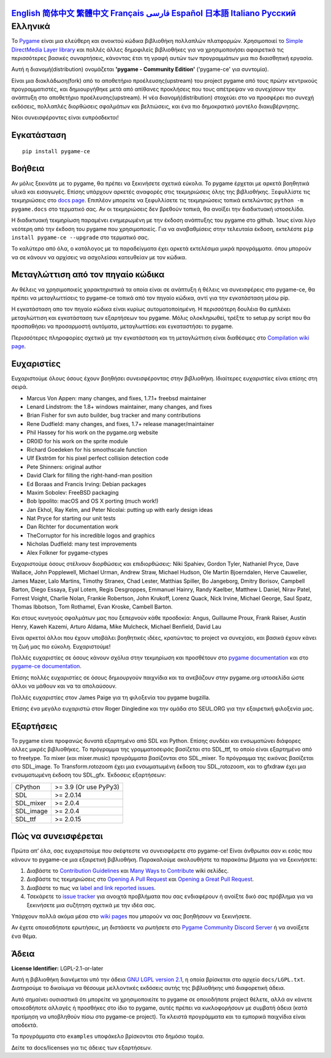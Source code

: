 .. image:: https://raw.githubusercontent.com/pygame-community/pygame-ce/main/docs/reST/_static/pygame_ce_logo.svg
  :width: 800
  :alt: pygame
  :target: https://pyga.me/


|DocsStatus|
|PyPiVersion| |PyPiLicense|
|Python3| |GithubCommits| |BlackFormatBadge|

`English`_ `简体中文`_ `繁體中文`_ `Français`_ `فارسی`_ `Español`_ `日本語`_ `Italiano`_ `Русский`_ **Ελληνικά**
-------------------------------------------------------------------------------------------------------------------------------------------------------------------------------------------------------------------------------------------------------------------------------------------------------------------------------------------------------------------------------------------------------------------------------------------------------------------------------------------------------------------

To Pygame_ είναι μια ελεύθερη και ανοικτού κώδικα βιβλιοθήκη πολλαπλών πλατφορμών.
Χρησιμοποιεί το `Simple DirectMedia Layer library`_ και πολλές άλλες
δημοφιλείς βιβλιοθήκες για να χρησιμοποιήσει αφαιρετικά τις περισσότερες βασικές συναρτήσεις,
κάνοντας έτσι τη γραφή αυτών των προγραμμάτων μια πιο διαισθητική εργασία.

Αυτή η διανομή(distribution) ονομάζεται **'pygame - Community Edition'** ('pygame-ce' για συντομία).

Είναι μια διακλάδωση(fork) από το αποθετήριο προέλευσης(upstream) του project pygame από τους πρώην κεντρικούς προγραμματιστές,
και δημιουργήθηκε μετά από απίθανες προκλήσεις που τους απέτρεψαν να συνεχίσουν την ανάπτυξη στο αποθετήριο προέλευσης(upstream).
Η νέα διανομή(distribution) στοχεύει στο να προσφέρει πιο συνεχή εκδόσεις, πολλαπλές διορθώσεις σφαλμάτων και βελτιώσεις,
και ένα πιο δημοκρατικό μοντέλο διακυβέρνησης.

Νέοι συνεισφέροντες είναι ευπρόσδεκτοι!


Εγκατάσταση
------------

::

   pip install pygame-ce


Βοήθεια
----

Αν μόλις ξεκινάτε με το pygame, θα πρέπει να
ξεκινήσετε σχετικά εύκολα. Το pygame έρχεται με αρκετά βοηθητικά υλικά
και εισαγωγές. Επίσης υπάρχουν αρκετές αναφορές στις τεκμηριώσεις
όλης της βιβλιοθήκης. Ξεφυλλίστε τις τεκμηριώσεις στο `docs page`_. Επιπλέον
μπορείτε να ξεφυλλίσετε τις τεκμηριώσεις τοπικά εκτελώντας
``python -m pygame.docs`` στο τερματικό σας. Αν οι τεκμηριώσεις δεν βρεθούν
τοπικά, θα ανοίξει την διαδικτυακή ιστοσελίδα.

Η διαδικτυακή τεκμηρίωση παραμένει ενημερωμένη με την έκδοση ανάπτυξης
του pygame στο github. Ίσως είναι λίγο νεότερη από την έκδοση του pygame
που χρησιμοποιείς. Για να αναβαθμίσεις στην τελευταία έκδοση, εκτελέστε
``pip install pygame-ce --upgrade`` στο τερματικό σας.

Το καλύτερο από όλα, ο κατάλογος με τα παραδείγματα έχει αρκετά εκτελέσιμα μικρά προγράμματα.
όπου μπορούν να σε κάνουν να αρχίσεις να ασχολείσαι κατευθείαν με τον κώδικα.


Μεταγλώττιση από τον πηγαίο κώδικα
--------------------

Αν θέλεις να χρησιμοποιείς χαρακτηριστικά τα οποία είναι σε ανάπτυξη
ή θέλεις να συνεισφέρεις στο pygame-ce, θα πρέπει να μεταγλωττίσεις το pygame-ce
τοπικά από τον πηγαίο κώδικα, αντί για την εγκατάσταση μέσω pip.

Η εγκατάσταση απο τον πηγαίο κώδικα είναι κυρίως αυτοματοποίημένη. Η περισσότερη δουλέια θα
εμπλέκει μεταγλώττιση και εγκατάσταση των εξαρτήσεων του pygame. Μόλις
ολοκληρωθεί, τρέξτε το setup.py script που θα προσπαθήσει να
προσαρμοστή αυτόματα, μεταγλωττίσει και εγκαταστήσει το pygame.

Περισσότερες πληροφορίες σχετικά με την εγκατάσταση και τη μεταγλώττιση είναι διαθέσιμες
στο `Compilation wiki page`_.


Ευχαριστίες
-------

Ευχαριστούμε όλους όσους έχουν βοηθήσει συνεισφέροντας στην βιβλιοθήκη.
Ιδιαίτερες ευχαριστίες είναι επίσης στη σειρά.


* Marcus Von Appen: many changes, and fixes, 1.7.1+ freebsd maintainer
* Lenard Lindstrom: the 1.8+ windows maintainer, many changes, and fixes
* Brian Fisher for svn auto builder, bug tracker and many contributions
* Rene Dudfield: many changes, and fixes, 1.7+ release manager/maintainer
* Phil Hassey for his work on the pygame.org website
* DR0ID for his work on the sprite module
* Richard Goedeken for his smoothscale function
* Ulf Ekström for his pixel perfect collision detection code
* Pete Shinners: original author
* David Clark for filling the right-hand-man position
* Ed Boraas and Francis Irving: Debian packages
* Maxim Sobolev: FreeBSD packaging
* Bob Ippolito: macOS and OS X porting (much work!)
* Jan Ekhol, Ray Kelm, and Peter Nicolai: putting up with early design ideas
* Nat Pryce for starting our unit tests
* Dan Richter for documentation work
* TheCorruptor for his incredible logos and graphics
* Nicholas Dudfield: many test improvements
* Alex Folkner for pygame-ctypes

Ευχαριστούμε όσους στέλνουν διορθώσεις και επιδιορθώσεις: Niki Spahiev, Gordon
Tyler, Nathaniel Pryce, Dave Wallace, John Popplewell, Michael Urman,
Andrew Straw, Michael Hudson, Ole Martin Bjoerndalen, Herve Cauwelier,
James Mazer, Lalo Martins, Timothy Stranex, Chad Lester, Matthias
Spiller, Bo Jangeborg, Dmitry Borisov, Campbell Barton, Diego Essaya,
Eyal Lotem, Regis Desgroppes, Emmanuel Hainry, Randy Kaelber,
Matthew L Daniel, Nirav Patel, Forrest Voight, Charlie Nolan,
Frankie Robertson, John Krukoff, Lorenz Quack, Nick Irvine,
Michael George, Saul Spatz, Thomas Ibbotson, Tom Rothamel, Evan Kroske,
Cambell Barton.

Και στους κυνηγούς σφαλμάτων μας που ξεπερνούν κάθε προσδοκία: Angus, Guillaume Proux, Frank
Raiser, Austin Henry, Kaweh Kazemi, Arturo Aldama, Mike Mulcheck,
Michael Benfield, David Lau

Είναι αρκετοί άλλοι που έχουν υποβάλει βοηθητικές ιδέες, κρατώντας
το project να συνεχίσει, και βασικά έχουν κάνει τη ζωή μας πιο εύκολη. Ευχαριστούμε!

Πολλές ευχαριστίες σε όσους κάνουν σχόλια στην τεκμηρίωση και προσθέτουν στο
`pygame documentation`_ και στο `pygame-ce documentation`_.

Επίσης πολλές ευχαριστίες σε όσους δημιουργούν παιχνίδια και τα ανεβάζουν στην
pygame.org ιστοσελίδα ώστε άλλοι να μάθουν και να τα απολαύσουν.

Πολλές ευχαριστίες στον James Paige για τη φιλοξενία του pygame bugzilla.

Επίσης ένα μεγάλο ευχαριστώ στον Roger Dingledine και την ομάδα στο SEUL.ORG για την εξαιρετική
φιλοξενία μας.


Εξαρτήσεις
------------

Το pygame είναι προφανώς δυνατά εξαρτημένο από SDL και Python. Επίσης
συνδέει και ενσωματώνει διάφορες άλλες μικρές βιβλιοθήκες. Το πρόγραμμα
της γραμματοσειράς βασίζεται στο SDL_ttf, το οποίο είναι εξαρτημένο από το freetype. Τα mixer
(και mixer.music) προγράμματα βασίζονται στο SDL_mixer. Το πρόγραμμα της εικόνας
βασίζεται στο SDL_image. Το Transform.rotozoom έχει μια ενσωματωμένη έκδοση
του SDL_rotozoom, και το gfxdraw έχει μια ενσωματωμένη έκδοση του SDL_gfx.
Έκδοσεις εξαρτήσεων:


+----------+------------------------+
| CPython  | >= 3.9 (Or use PyPy3)  |
+----------+------------------------+
| SDL      | >= 2.0.14              |
+----------+------------------------+
| SDL_mixer| >= 2.0.4               |
+----------+------------------------+
| SDL_image| >= 2.0.4               |
+----------+------------------------+
| SDL_ttf  | >= 2.0.15              |
+----------+------------------------+

Πώς να συνεισφέρεται
-----------------
Πρώτα απ’ όλα, σας ευχαριστούμε που σκέφτεστε να συνεισφέρετε στο pygame-ce! Είναι άνθρωποι σαν κι εσάς που κάνουν το pygame-ce μια εξαιρετική βιβλιοθήκη. Παρακαλούμε ακολουθήστε τα παρακάτω βήματα για να ξεκινήσετε:

1. Διαβάστε το `Contribution Guidelines`_ και `Many Ways to Contribute`_ wiki σελίδες.
2. Διαβάστε τις τεκμηριώσεις στο `Opening A Pull Request`_ και `Opening a Great Pull Request`_.
3. Διαβάστε το πως να `label and link reported issues`_.
4. Τσεκάρετε το `issue tracker`_ για ανοιχτά προβλήματα που σας ενδιαφέρουν ή ανοίξτε δικό σας πρόβλημα για να ξεκινήσετε μια συζήτηση σχετικά με την ιδέα σας.

Υπάρχουν πολλά ακόμα μέσα στο `wiki pages`_ που μπορούν να σας βοηθήσουν να ξεκινήσετε.

Αν έχετε οποιεσδήποτε ερωτήσεις, μη διστάσετε να ρωτήσετε στο `Pygame Community Discord Server`_ ή να ανοίξετε ένα θέμα.

Άδεια
-------
**License Identifier:** LGPL-2.1-or-later

Αυτή η βιβλιοθήκη διανέμεται υπό την άδεια `GNU LGPL version 2.1`_, η οποία
βρίσκεται στο αρχείο ``docs/LGPL.txt``.  Διατηρούμε το δικαίωμα να θέσουμε
μελλοντικές εκδόσεις αυτής της βιβλιοθήκης υπό διαφορετική άδεια.

Αυτό σημαίνει ουσιαστικά ότι μπορείτε να χρησιμοποιείτε το pygame σε οποιοδήποτε project θέλετε,
αλλά αν κάνετε οποιεσδήποτε αλλαγές ή προσθήκες στο ίδιο το pygame, αυτές πρέπει να
κυκλοφορήσουν με συμβατή άδεια (κατά προτίμηση να υποβληθούν πίσω στο pygame-ce project). Τα
κλειστά προγράμματα και τα εμπορικά παιχνίδια είναι αποδεκτά.

Τα προγράμματα στο ``examples`` υποφάκελο βρίσκονται στο δημόσιο τομέα.

Δείτε τα docs/licenses για τις άδειες των εξαρτήσεων.


.. |PyPiVersion| image:: https://img.shields.io/pypi/v/pygame-ce.svg?v=1
   :target: https://pypi.python.org/pypi/pygame-ce

.. |PyPiLicense| image:: https://img.shields.io/pypi/l/pygame-ce.svg?v=1
   :target: https://pypi.python.org/pypi/pygame-ce

.. |Python3| image:: https://img.shields.io/badge/python-3-blue.svg?v=1

.. |GithubCommits| image:: https://img.shields.io/github/commits-since/pygame-community/pygame-ce/2.5.2.svg
   :target: https://github.com/pygame-community/pygame-ce/compare/2.5.3...main

.. |DocsStatus| image:: https://img.shields.io/website?down_message=offline&label=docs&up_message=online&url=https%3A%2F%2Fpyga.me%2Fdocs%2F
   :target: https://pyga.me/docs/

.. |BlackFormatBadge| image:: https://img.shields.io/badge/code%20style-black-000000.svg
    :target: https://github.com/psf/black

.. _Pygame: https://pyga.me
.. _pygame-ce documentation: https://pyga.me/docs/
.. _pygame documentation: https://www.pygame.org/docs/
.. _Simple DirectMedia Layer library: https://www.libsdl.org
.. _Compilation wiki page: https://github.com/pygame-community/pygame-ce/wiki#compiling
.. _docs page: https://pyga.me/docs
.. _GNU LGPL version 2.1: https://www.gnu.org/copyleft/lesser.html
.. _Contribution Guidelines: https://github.com/pygame-community/pygame-ce/wiki/Contribution-guidelines
.. _Many Ways to Contribute: https://github.com/pygame-community/pygame-ce/wiki/Many-ways-to-contribute
.. _Opening A Pull Request: https://github.com/pygame-community/pygame-ce/wiki/Opening-a-pull-request
.. _Opening a Great Pull Request: https://github.com/pygame-community/pygame-ce/wiki/Opening-a-great-pull-request
.. _issue tracker: https://github.com/pygame-community/pygame-ce/issues
.. _label and link reported issues: https://github.com/pygame-community/pygame-ce/wiki/Labelling-&-linking-reported-issues
.. _Pygame Community Discord Server: https://discord.gg/pygame
.. _wiki pages: https://github.com/pygame-community/pygame-ce/wiki

.. _简体中文: README.zh-cn.rst
.. _繁體中文: README.zh-tw.rst
.. _English: ./../../README.rst
.. _Français: README.fr.rst
.. _فارسی: README.fa.rst
.. _Español: README.es.rst
.. _日本語: README.ja.rst
.. _Italiano: README.it.rst
.. _Русский: README.ru.rst

